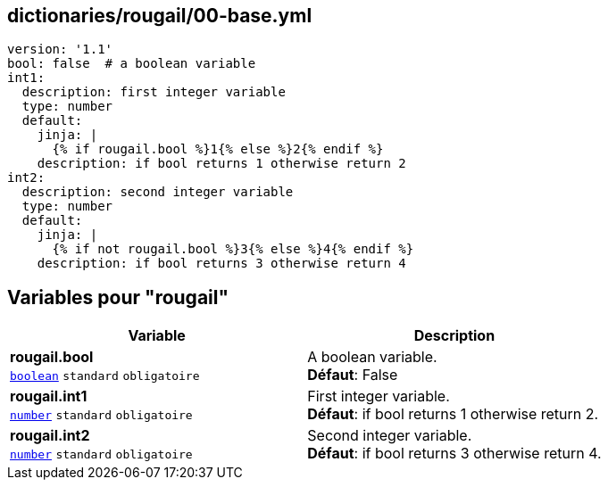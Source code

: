 == dictionaries/rougail/00-base.yml

[,yaml]
----
version: '1.1'
bool: false  # a boolean variable
int1:
  description: first integer variable
  type: number
  default:
    jinja: |
      {% if rougail.bool %}1{% else %}2{% endif %}
    description: if bool returns 1 otherwise return 2
int2:
  description: second integer variable
  type: number
  default:
    jinja: |
      {% if not rougail.bool %}3{% else %}4{% endif %}
    description: if bool returns 3 otherwise return 4
----
== Variables pour "rougail"

[cols="110a,110a",options="header"]
|====
| Variable                                                                                                     | Description                                                                                                  
| 
**rougail.bool** +
`https://rougail.readthedocs.io/en/latest/variable.html#variables-types[boolean]` `standard` `obligatoire`                                                                                                              | 
A boolean variable. +
**Défaut**: False                                                                                                              
| 
**rougail.int1** +
`https://rougail.readthedocs.io/en/latest/variable.html#variables-types[number]` `standard` `obligatoire`                                                                                                              | 
First integer variable. +
**Défaut**: if bool returns 1 otherwise return 2.                                                                                                              
| 
**rougail.int2** +
`https://rougail.readthedocs.io/en/latest/variable.html#variables-types[number]` `standard` `obligatoire`                                                                                                              | 
Second integer variable. +
**Défaut**: if bool returns 3 otherwise return 4.                                                                                                              
|====


